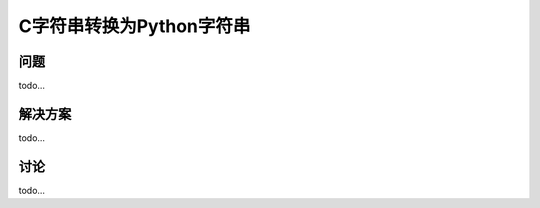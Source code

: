 ==============================
C字符串转换为Python字符串
==============================

----------
问题
----------
todo...

----------
解决方案
----------
todo...

----------
讨论
----------
todo...